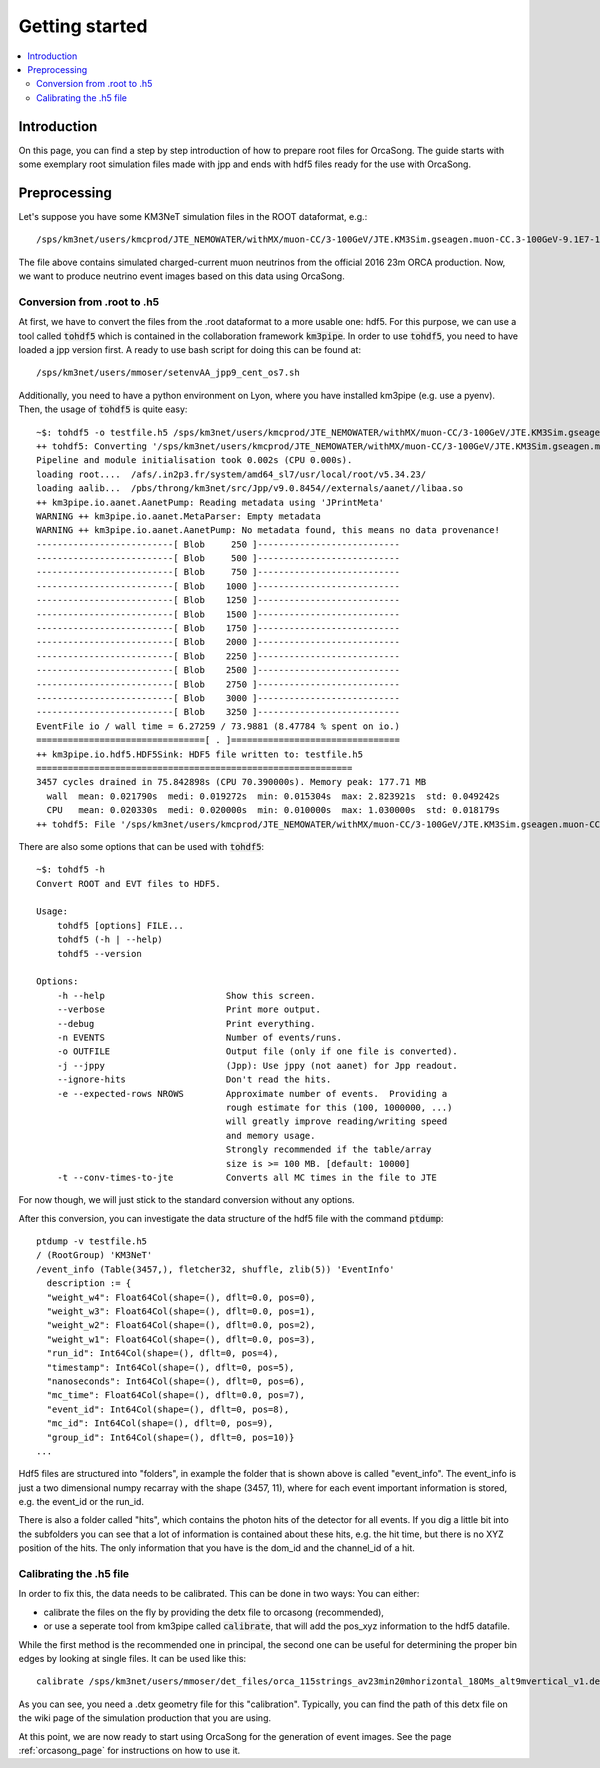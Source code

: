 Getting started
===============

.. contents:: :local:

Introduction
------------

On this page, you can find a step by step introduction of how to prepare
root files for OrcaSong.
The guide starts with some exemplary root simulation files made with jpp and
ends with hdf5 files ready for the use with OrcaSong.

Preprocessing
-------------

Let's suppose you have some KM3NeT simulation files in the ROOT dataformat, e.g.::

    /sps/km3net/users/kmcprod/JTE_NEMOWATER/withMX/muon-CC/3-100GeV/JTE.KM3Sim.gseagen.muon-CC.3-100GeV-9.1E7-1bin-3.0gspec.ORCA115_9m_2016.99.root

The file above contains simulated charged-current muon neutrinos from the official 2016 23m ORCA production.
Now, we want to produce neutrino event images based on this data using OrcaSong.

Conversion from .root to .h5
~~~~~~~~~~~~~~~~~~~~~~~~~~~~

At first, we have to convert the files from the .root dataformat to a more usable one: hdf5.
For this purpose, we can use a tool called :code:`tohdf5` which is contained in the collaboration framework :code:`km3pipe`.
In order to use :code:`tohdf5`, you need to have loaded a jpp version first. A ready to use bash script for doing this can be found at::

    /sps/km3net/users/mmoser/setenvAA_jpp9_cent_os7.sh

Additionally, you need to have a python environment on Lyon, where you have installed km3pipe (e.g. use a pyenv).
Then, the usage of :code:`tohdf5` is quite easy::

    ~$: tohdf5 -o testfile.h5 /sps/km3net/users/kmcprod/JTE_NEMOWATER/withMX/muon-CC/3-100GeV/JTE.KM3Sim.gseagen.muon-CC.3-100GeV-9.1E7-1bin-3.0gspec.ORCA115_9m_2016.99.root
    ++ tohdf5: Converting '/sps/km3net/users/kmcprod/JTE_NEMOWATER/withMX/muon-CC/3-100GeV/JTE.KM3Sim.gseagen.muon-CC.3-100GeV-9.1E7-1bin-3.0gspec.ORCA115_9m_2016.99.root'...
    Pipeline and module initialisation took 0.002s (CPU 0.000s).
    loading root....  /afs/.in2p3.fr/system/amd64_sl7/usr/local/root/v5.34.23/
    loading aalib...  /pbs/throng/km3net/src/Jpp/v9.0.8454//externals/aanet//libaa.so
    ++ km3pipe.io.aanet.AanetPump: Reading metadata using 'JPrintMeta'
    WARNING ++ km3pipe.io.aanet.MetaParser: Empty metadata
    WARNING ++ km3pipe.io.aanet.AanetPump: No metadata found, this means no data provenance!
    --------------------------[ Blob     250 ]---------------------------
    --------------------------[ Blob     500 ]---------------------------
    --------------------------[ Blob     750 ]---------------------------
    --------------------------[ Blob    1000 ]---------------------------
    --------------------------[ Blob    1250 ]---------------------------
    --------------------------[ Blob    1500 ]---------------------------
    --------------------------[ Blob    1750 ]---------------------------
    --------------------------[ Blob    2000 ]---------------------------
    --------------------------[ Blob    2250 ]---------------------------
    --------------------------[ Blob    2500 ]---------------------------
    --------------------------[ Blob    2750 ]---------------------------
    --------------------------[ Blob    3000 ]---------------------------
    --------------------------[ Blob    3250 ]---------------------------
    EventFile io / wall time = 6.27259 / 73.9881 (8.47784 % spent on io.)
    ================================[ . ]================================
    ++ km3pipe.io.hdf5.HDF5Sink: HDF5 file written to: testfile.h5
    ============================================================
    3457 cycles drained in 75.842898s (CPU 70.390000s). Memory peak: 177.71 MB
      wall  mean: 0.021790s  medi: 0.019272s  min: 0.015304s  max: 2.823921s  std: 0.049242s
      CPU   mean: 0.020330s  medi: 0.020000s  min: 0.010000s  max: 1.030000s  std: 0.018179s
    ++ tohdf5: File '/sps/km3net/users/kmcprod/JTE_NEMOWATER/withMX/muon-CC/3-100GeV/JTE.KM3Sim.gseagen.muon-CC.3-100GeV-9.1E7-1bin-3.0gspec.ORCA115_9m_2016.99.root' was converted.

There are also some options that can be used with :code:`tohdf5`::

    ~$: tohdf5 -h
    Convert ROOT and EVT files to HDF5.

    Usage:
        tohdf5 [options] FILE...
        tohdf5 (-h | --help)
        tohdf5 --version

    Options:
        -h --help                       Show this screen.
        --verbose                       Print more output.
        --debug                         Print everything.
        -n EVENTS                       Number of events/runs.
        -o OUTFILE                      Output file (only if one file is converted).
        -j --jppy                       (Jpp): Use jppy (not aanet) for Jpp readout.
        --ignore-hits                   Don't read the hits.
        -e --expected-rows NROWS        Approximate number of events.  Providing a
                                        rough estimate for this (100, 1000000, ...)
                                        will greatly improve reading/writing speed
                                        and memory usage.
                                        Strongly recommended if the table/array
                                        size is >= 100 MB. [default: 10000]
        -t --conv-times-to-jte          Converts all MC times in the file to JTE

For now though, we will just stick to the standard conversion without any options.

After this conversion, you can investigate the data structure of the hdf5 file with the command :code:`ptdump`::

    ptdump -v testfile.h5
    / (RootGroup) 'KM3NeT'
    /event_info (Table(3457,), fletcher32, shuffle, zlib(5)) 'EventInfo'
      description := {
      "weight_w4": Float64Col(shape=(), dflt=0.0, pos=0),
      "weight_w3": Float64Col(shape=(), dflt=0.0, pos=1),
      "weight_w2": Float64Col(shape=(), dflt=0.0, pos=2),
      "weight_w1": Float64Col(shape=(), dflt=0.0, pos=3),
      "run_id": Int64Col(shape=(), dflt=0, pos=4),
      "timestamp": Int64Col(shape=(), dflt=0, pos=5),
      "nanoseconds": Int64Col(shape=(), dflt=0, pos=6),
      "mc_time": Float64Col(shape=(), dflt=0.0, pos=7),
      "event_id": Int64Col(shape=(), dflt=0, pos=8),
      "mc_id": Int64Col(shape=(), dflt=0, pos=9),
      "group_id": Int64Col(shape=(), dflt=0, pos=10)}
    ...

Hdf5 files are structured into "folders", in example the folder that is shown above is called "event_info".
The event_info is just a two dimensional numpy recarray with the shape (3457, 11), where for each event
important information is stored, e.g. the event_id or the run_id.

There is also a folder called "hits", which contains the photon hits of the detector for all events.
If you dig a little bit into the subfolders you can see that a lot of information is contained about these hits,
e.g. the hit time, but there is no XYZ position of the hits. The only information that you have is the dom_id and the
channel_id of a hit.

Calibrating the .h5 file
~~~~~~~~~~~~~~~~~~~~~~~~

In order to fix this, the data needs to be calibrated.
This can be done in two ways: You can either:

- calibrate the files on the fly by providing the detx file to orcasong (recommended),
- or use a seperate tool from km3pipe called :code:`calibrate`, that will add the pos_xyz information to the hdf5 datafile.

While the first method is the recommended one in principal, the second one can be useful for determining the proper bin edges by looking
at single files. It can be used like this::

    calibrate /sps/km3net/users/mmoser/det_files/orca_115strings_av23min20mhorizontal_18OMs_alt9mvertical_v1.detx testfile.h5

As you can see, you need a .detx geometry file for this "calibration". Typically, you can find the path of this detx
file on the wiki page of the simulation production that you are using.

At this point, we are now ready to start using OrcaSong for the generation of event images.
See the page :ref:`orcasong_page` for instructions on how to use it.




